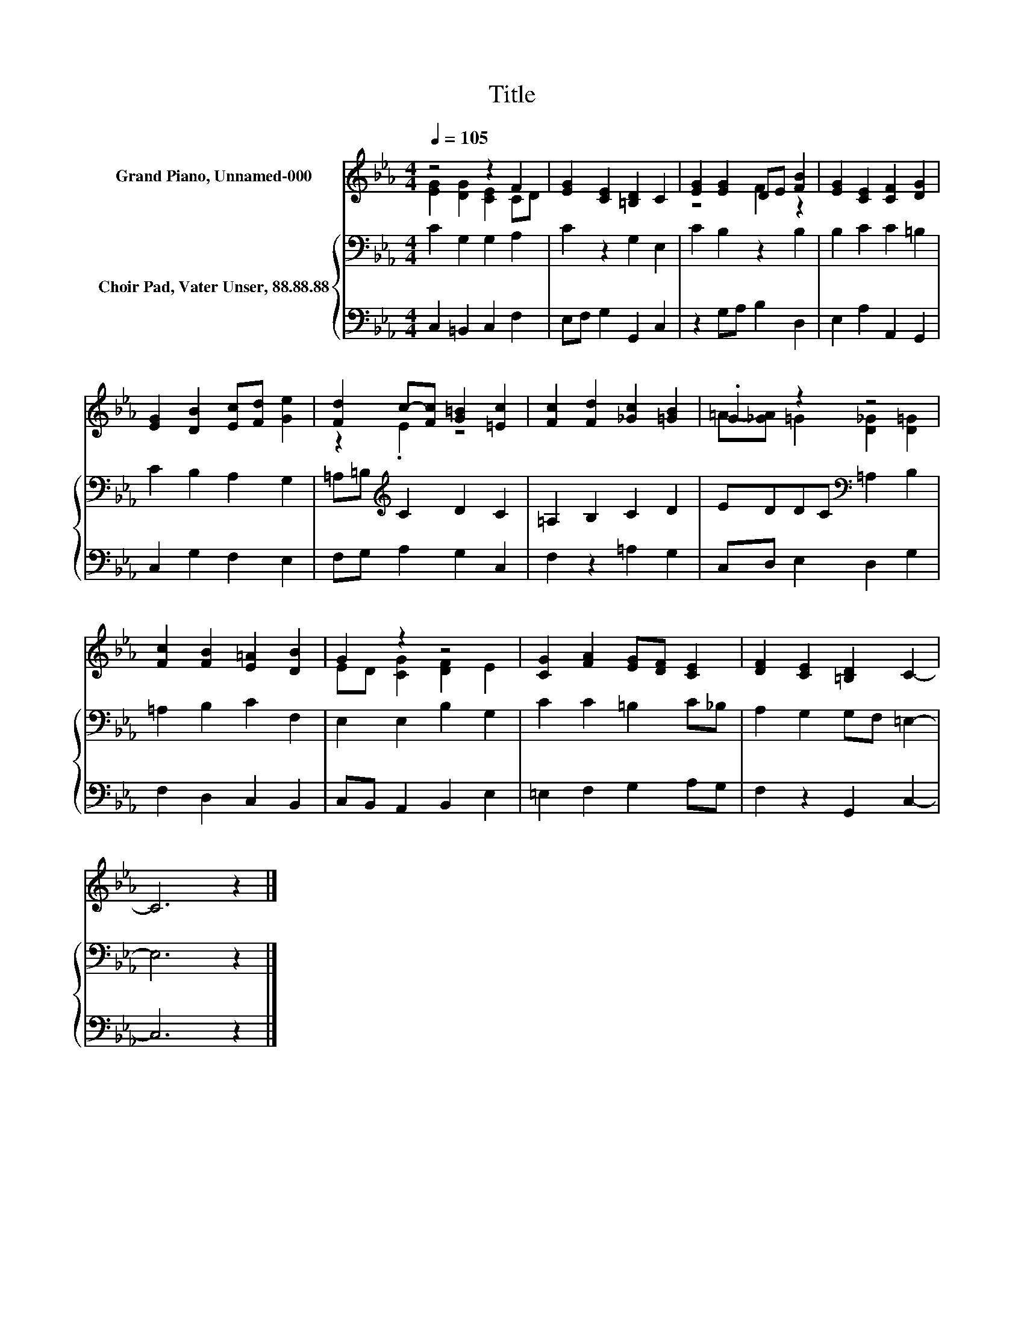 X:1
T:Title
%%score ( 1 2 ) { 3 | 4 }
L:1/8
Q:1/4=105
M:4/4
K:Eb
V:1 treble nm="Grand Piano, Unnamed-000"
V:2 treble 
V:3 bass nm="Choir Pad, Vater Unser, 88.88.88"
V:4 bass 
V:1
 z4 z2 F2 | [EG]2 [CE]2 [=B,D]2 C2 | [EG]2 [EG]2 DE [FB]2 | [EG]2 [CE]2 [CF]2 [DG]2 | %4
 [EG]2 [DB]2 [Ec][Fd] [Ge]2 | [Fd]2 c-[Fc] [G=B]2 [=Ec]2 | [Fc]2 [Fd]2 [_Gc]2 [=GB]2 | .G2 z2 z4 | %8
 [Fc]2 [FB]2 [E=A]2 [DB]2 | G2 z2 z4 | [CG]2 [FA]2 [EG][DF] [CE]2 | [DF]2 [CE]2 [=B,D]2 C2- | %12
 C6 z2 |] %13
V:2
 [EG]2 [DG]2 [CE]2 CD | x8 | z4 F2 z2 | x8 | x8 | z2 .E2 z4 | x8 | =A-[_GA] =G2 [D_G]2 [D=G]2 | %8
 x8 | ED [CG]2 [DF]2 E2 | x8 | x8 | x8 |] %13
V:3
 C2 G,2 G,2 A,2 | C2 z2 G,2 E,2 | C2 B,2 z2 B,2 | B,2 C2 C2 =B,2 | C2 B,2 A,2 G,2 | %5
 =A,=B,[K:treble] C2 D2 C2 | =A,2 B,2 C2 D2 | EDDC[K:bass] =A,2 B,2 | =A,2 B,2 C2 F,2 | %9
 E,2 E,2 B,2 G,2 | C2 C2 =B,2 C_B, | A,2 G,2 G,F, =E,2- | E,6 z2 |] %13
V:4
 C,2 =B,,2 C,2 F,2 | E,F, G,2 G,,2 C,2 | z2 G,A, B,2 D,2 | E,2 A,2 A,,2 G,,2 | C,2 G,2 F,2 E,2 | %5
 F,G, A,2 G,2 C,2 | F,2 z2 =A,2 G,2 | C,D, E,2 D,2 G,2 | F,2 D,2 C,2 B,,2 | C,B,, A,,2 B,,2 E,2 | %10
 =E,2 F,2 G,2 A,G, | F,2 z2 G,,2 C,2- | C,6 z2 |] %13

